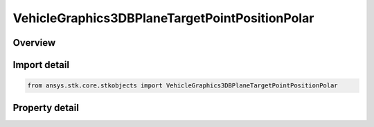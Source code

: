 VehicleGraphics3DBPlaneTargetPointPositionPolar
===============================================

.. py:class:: ansys.stk.core.stkobjects.VehicleGraphics3DBPlaneTargetPointPositionPolar

   Bases: 

   3D BPlane target point position polar.

.. py:currentmodule:: VehicleGraphics3DBPlaneTargetPointPositionPolar

Overview
--------

.. tab-set::

    .. tab-item:: Properties
        
        .. list-table::
            :header-rows: 0
            :widths: auto

            * - :py:attr:`~ansys.stk.core.stkobjects.VehicleGraphics3DBPlaneTargetPointPositionPolar.b_magnitude`
              - Gets or sets the magnitude of B vector. For more information see \"B-Plane Targeting\". Uses Distance Dimension.
            * - :py:attr:`~ansys.stk.core.stkobjects.VehicleGraphics3DBPlaneTargetPointPositionPolar.theta`
              - Gets or sets the angle of B vector measured in the B-plane from T vector toward R vector. Uses Angle Dimension.



Import detail
-------------

.. code-block:: python

    from ansys.stk.core.stkobjects import VehicleGraphics3DBPlaneTargetPointPositionPolar


Property detail
---------------

.. py:property:: b_magnitude
    :canonical: ansys.stk.core.stkobjects.VehicleGraphics3DBPlaneTargetPointPositionPolar.b_magnitude
    :type: float

    Gets or sets the magnitude of B vector. For more information see \"B-Plane Targeting\". Uses Distance Dimension.

.. py:property:: theta
    :canonical: ansys.stk.core.stkobjects.VehicleGraphics3DBPlaneTargetPointPositionPolar.theta
    :type: float

    Gets or sets the angle of B vector measured in the B-plane from T vector toward R vector. Uses Angle Dimension.


